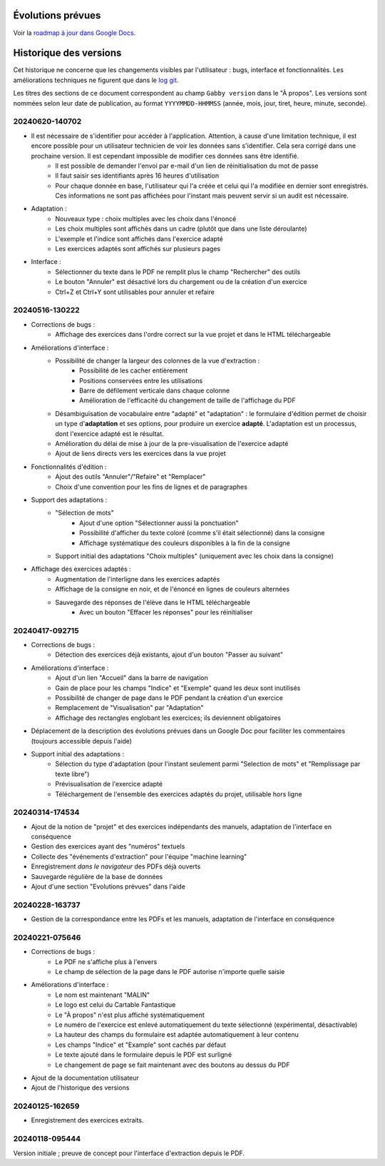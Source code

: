 Évolutions prévues
==================

Voir la `roadmap à jour dans Google Docs <https://docs.google.com/document/d/1DS8Rko0q3MCxfUUt0CijjdX41bBWy8J_3IV4rR0sOeA/edit?usp=sharing>`__.

Historique des versions
=======================

Cet historique ne concerne que les changements visibles par l'utilisateur : bugs, interface et fonctionnalités.
Les améliorations techniques ne figurent que dans le `log git <https://github.com/jacquev6/Gabby/commits/main/>`__.

Les titres des sections de ce document correspondent au champ ``Gabby version`` dans le "À propos".
Les versions sont nommées selon leur date de publication, au format ``YYYYMMDD-HHMMSS`` (année, mois, jour, tiret, heure, minute, seconde).

20240620-140702
---------------

- Il est nécessaire de s'identifier pour accéder à l'application. Attention, à cause d'une limitation technique, il est encore possible pour un utilisateur technicien de voir les données sans s'identifier. Cela sera corrigé dans une prochaine version. Il est cependant impossible de modifier ces données sans être identifié.
    - Il est possible de demander l'envoi par e-mail d'un lien de réinitialisation du mot de passe
    - Il faut saisir ses identifiants après 16 heures d'utilisation
    - Pour chaque donnée en base, l'utilisateur qui l'a créée et celui qui l'a modifiée en dernier sont enregistrés. Ces informations ne sont pas affichées pour l'instant mais peuvent servir si un audit est nécessaire.

- Adaptation :
    - Nouveaux type : choix multiples avec les choix dans l'énoncé
    - Les choix multiples sont affichés dans un cadre (plutôt que dans une liste déroulante)
    - L'exemple et l'indice sont affichés dans l'exercice adapté
    - Les exercices adaptés sont affichés sur plusieurs pages

- Interface :
    - Sélectionner du texte dans le PDF ne remplit plus le champ "Rechercher" des outils
    - Le bouton "Annuler" est désactivé lors du chargement ou de la création d'un exercice
    - Ctrl+Z et Ctrl+Y sont utilisables pour annuler et refaire

20240516-130222
---------------

- Corrections de bugs :
    - Affichage des exercices dans l'ordre correct sur la vue projet et dans le HTML téléchargeable

- Améliorations d'interface :
    - Possibilité de changer la largeur des colonnes de la vue d'extraction :
        - Possibilité de les cacher entièrement
        - Positions conservées entre les utilisations
        - Barre de défilement verticale dans chaque colonne
        - Amélioration de l'efficacité du changement de taille de l'affichage du PDF

    - Désambiguïsation de vocabulaire entre "adapté" et "adaptation" : le formulaire d'édition permet de choisir un type d'**adaptation** et ses options, pour produire un exercice **adapté**. L'adaptation est un processus, dont l'exercice adapté est le résultat.

    - Amélioration du délai de mise à jour de la pre-visualisation de l'exercice adapté

    - Ajout de liens directs vers les exercices dans la vue projet

- Fonctionnalités d'édition :
    - Ajout des outils "Annuler"/"Refaire" et "Remplacer"

    - Choix d'une convention pour les fins de lignes et de paragraphes

- Support des adaptations :
    - "Sélection de mots"
        - Ajout d'une option "Sélectionner aussi la ponctuation"
        - Possibilité d'afficher du texte coloré (comme s'il était sélectionné) dans la consigne
        - Affichage systématique des couleurs disponibles à la fin de la consigne

    - Support initial des adaptations "Choix multiples" (uniquement avec les choix dans la consigne)

- Affichage des exercices adaptés :
    - Augmentation de l'interligne dans les exercices adaptés

    - Affichage de la consigne en noir, et de l'énoncé en lignes de couleurs alternées

    - Sauvegarde des réponses de l'élève dans le HTML téléchargeable
        - Avec un bouton "Effacer les réponses" pour les réinitialiser

20240417-092715
---------------

- Corrections de bugs :
    - Détection des exercices déjà existants, ajout d'un bouton "Passer au suivant"

- Améliorations d'interface :
    - Ajout d'un lien "Accueil" dans la barre de navigation
    - Gain de place pour les champs "Indice" et "Exemple" quand les deux sont inutilisés
    - Possibilité de changer de page dans le PDF pendant la création d'un exercice
    - Remplacement de "Visualisation" par "Adaptation"
    - Affichage des rectangles englobant les exercices; ils deviennent obligatoires

- Déplacement de la description des évolutions prévues dans un Google Doc pour faciliter les commentaires (toujours accessible depuis l'aide)

- Support initial des adaptations :
    - Sélection du type d'adaptation (pour l'instant seulement parmi "Selection de mots" et "Remplissage par texte libre")
    - Prévisualisation de l'exercice adapté
    - Téléchargement de l'ensemble des exercices adaptés du projet, utilisable hors ligne

20240314-174534
---------------

- Ajout de la notion de "projet" et des exercices indépendants des manuels, adaptation de l'interface en conséquence
- Gestion des exercices ayant des "numéros" textuels
- Collecte des "événements d'extraction" pour l'équipe "machine learning"
- Enregistrement *dans le navigateur* des PDFs déjà ouverts
- Sauvegarde régulière de la base de données
- Ajout d'une section "Evolutions prévues" dans l'aide

20240228-163737
---------------

- Gestion de la correspondance entre les PDFs et les manuels, adaptation de l'interface en conséquence

20240221-075646
---------------

- Corrections de bugs :
    - Le PDF ne s'affiche plus à l'envers
    - Le champ de sélection de la page dans le PDF autorise n'importe quelle saisie

- Améliorations d'interface :
    - Le nom est maintenant "MALIN"
    - Le logo est celui du Cartable Fantastique
    - Le "À propos" n'est plus affiché systématiquement
    - Le numéro de l'exercice est enlevé automatiquement du texte sélectionné (expérimental, désactivable)
    - La hauteur des champs du formulaire est adaptée automatiquement à leur contenu
    - Les champs "Indice" et "Example" sont cachés par défaut
    - Le texte ajouté dans le formulaire depuis le PDF est surligné
    - Le changement de page se fait maintenant avec des boutons au dessus du PDF

- Ajout de la documentation utilisateur
- Ajout de l'historique des versions

20240125-162659
---------------

- Enregistrement des exercices extraits.

20240118-095444
---------------

Version initiale ; preuve de concept pour l'interface d'extraction depuis le PDF.
